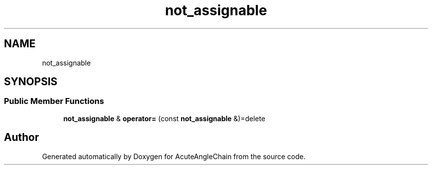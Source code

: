 .TH "not_assignable" 3 "Sun Jun 3 2018" "AcuteAngleChain" \" -*- nroff -*-
.ad l
.nh
.SH NAME
not_assignable
.SH SYNOPSIS
.br
.PP
.SS "Public Member Functions"

.in +1c
.ti -1c
.RI "\fBnot_assignable\fP & \fBoperator=\fP (const \fBnot_assignable\fP &)=delete"
.br
.in -1c

.SH "Author"
.PP 
Generated automatically by Doxygen for AcuteAngleChain from the source code\&.
